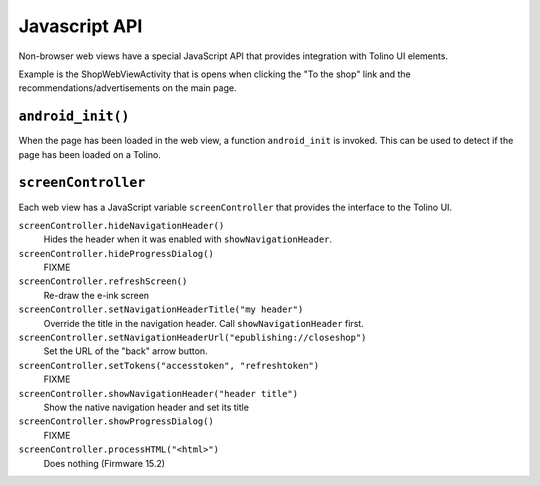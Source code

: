 ==============
Javascript API
==============

Non-browser web views have a special JavaScript API that provides
integration with Tolino UI elements.

Example is the ShopWebViewActivity that is opens when clicking the
"To the shop" link and the recommendations/advertisements on the main page.


``android_init()``
==================
When the page has been loaded in the web view,
a function ``android_init`` is invoked.
This can be used to detect if the page has been loaded on a Tolino.


``screenController``
====================
Each web view has a JavaScript variable ``screenController``
that provides the interface to the Tolino UI.


``screenController.hideNavigationHeader()``
  Hides the header when it was enabled with ``showNavigationHeader``.

``screenController.hideProgressDialog()``
  FIXME

``screenController.refreshScreen()``
  Re-draw the e-ink screen

``screenController.setNavigationHeaderTitle("my header")``
  Override the title in the navigation header.
  Call ``showNavigationHeader`` first.

``screenController.setNavigationHeaderUrl("epublishing://closeshop")``
  Set the URL of the "back" arrow button.

``screenController.setTokens("accesstoken", "refreshtoken")``
  FIXME

``screenController.showNavigationHeader("header title")``
  Show the native navigation header and set its title

``screenController.showProgressDialog()``
  FIXME

``screenController.processHTML("<html>")``
  Does nothing (Firmware 15.2)
